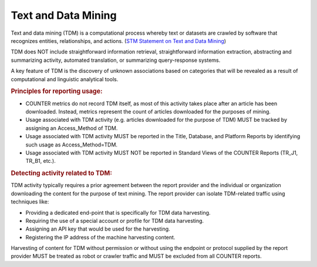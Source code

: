.. The COUNTER Code of Practice Release 5 © 2017-2023 by COUNTER
   is licensed under CC BY-SA 4.0. To view a copy of this license,
   visit https://creativecommons.org/licenses/by-sa/4.0/

Text and Data Mining
--------------------

Text and data mining (TDM) is a computational process whereby text or datasets are crawled by software that recognizes entities, relationships, and actions. (`STM Statement on Text and Data Mining <https://www.stm-assoc.org/2012_03_15_STM_Summary_Statement_Text_Data_Mining_final.pdf>`_)

TDM does NOT include straightforward information retrieval, straightforward information extraction, abstracting and summarizing activity, automated translation, or summarizing query-response systems.

A key feature of TDM is the discovery of unknown associations based on categories that will be revealed as a result of computational and linguistic analytical tools.


.. rubric:: Principles for reporting usage:

* COUNTER metrics do not record TDM itself, as most of this activity takes place after an article has been downloaded. Instead, metrics represent the count of articles downloaded for the purposes of mining.
* Usage associated with TDM activity (e.g. articles downloaded for the purpose of TDM) MUST be tracked by assigning an Access_Method of TDM.
* Usage associated with TDM activity MUST be reported in the Title, Database, and Platform Reports by identifying such usage as Access_Method=TDM.
* Usage associated with TDM activity MUST NOT be reported in Standard Views of the COUNTER Reports (TR_J1, TR_B1, etc.).


.. rubric:: Detecting activity related to TDM:

TDM activity typically requires a prior agreement between the report provider and the individual or organization downloading the content for the purpose of text mining. The report provider can isolate TDM-related traffic using techniques like:

* Providing a dedicated end-point that is specifically for TDM data harvesting.
* Requiring the use of a special account or profile for TDM data harvesting.
* Assigning an API key that would be used for the harvesting.
* Registering the IP address of the machine harvesting content.

Harvesting of content for TDM without permission or without using the endpoint or protocol supplied by the report provider MUST be treated as robot or crawler traffic and MUST be excluded from all COUNTER reports.
